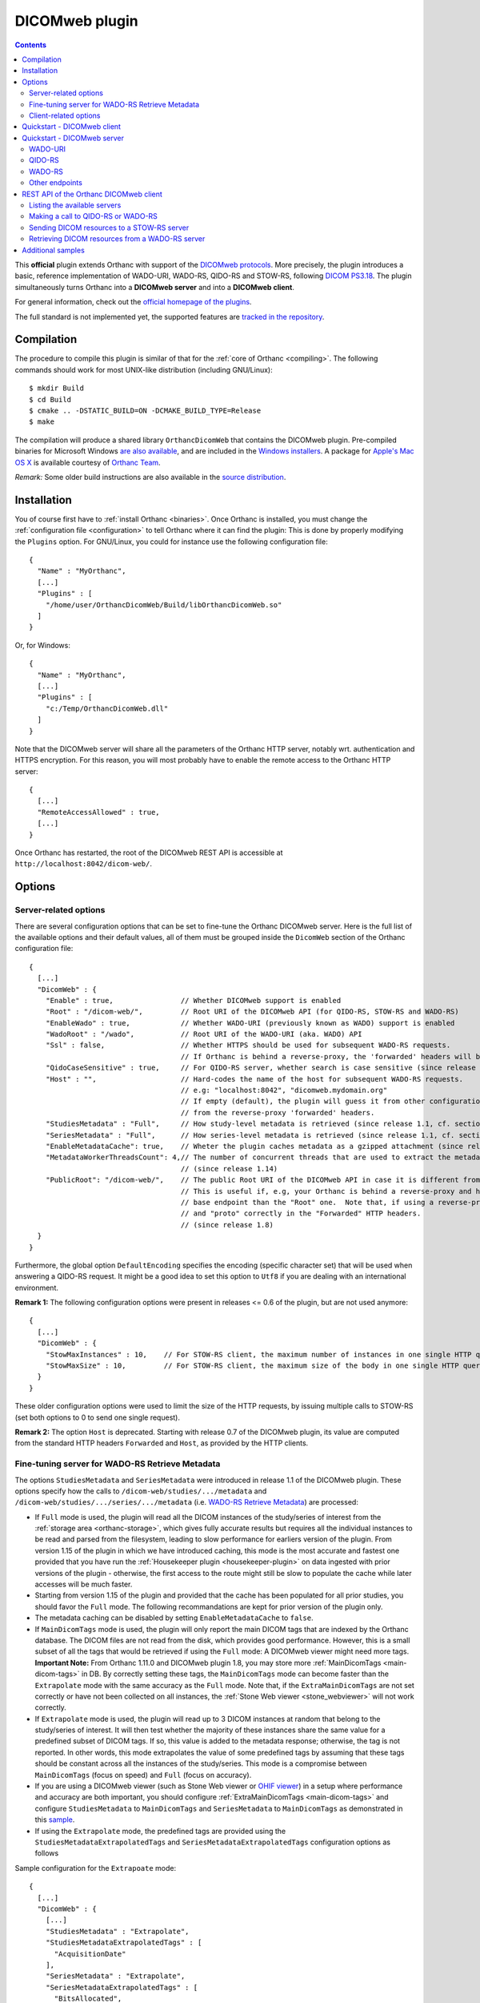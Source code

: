 .. _dicomweb:


DICOMweb plugin
===============

.. contents::

This **official** plugin extends Orthanc with support of the `DICOMweb
protocols <https://en.wikipedia.org/wiki/DICOMweb>`__. More precisely,
the plugin introduces a basic, reference implementation of WADO-URI,
WADO-RS, QIDO-RS and STOW-RS, following `DICOM PS3.18
<http://dicom.nema.org/medical/dicom/current/output/html/part18.html>`__.
The plugin simultaneously turns Orthanc into a **DICOMweb server** and 
into a **DICOMweb client**.

For general information, check out the `official homepage of the
plugins <https://www.orthanc-server.com/static.php?page=dicomweb>`__.

The full standard is not implemented yet, the supported features are
`tracked in the repository
<https://orthanc.uclouvain.be/hg/orthanc-dicomweb/file/default/Status.txt>`__.


Compilation
-----------

.. highlight:: text

The procedure to compile this plugin is similar of that for the
:ref:`core of Orthanc <compiling>`. The following commands should work
for most UNIX-like distribution (including GNU/Linux)::

  $ mkdir Build
  $ cd Build
  $ cmake .. -DSTATIC_BUILD=ON -DCMAKE_BUILD_TYPE=Release
  $ make

The compilation will produce a shared library ``OrthancDicomWeb`` that
contains the DICOMweb plugin. Pre-compiled binaries for Microsoft
Windows `are also available
<https://orthanc.uclouvain.be/downloads/windows-32/orthanc-dicomweb/index.html>`__,
and are included in the `Windows installers
<https://www.orthanc-server.com/download-windows.php>`__. A package
for `Apple's Mac OS X
<https://www.orthanc-server.com/static.php?page=download-mac>`__ is
available courtesy of `Orthanc Team <https://orthanc.team/>`__.

*Remark:* Some older build instructions are also available in the
`source distribution
<https://orthanc.uclouvain.be/hg/orthanc-dicomweb/file/default/Resources/BuildInstructions.txt>`__.


Installation
------------

.. highlight:: json

You of course first have to :ref:`install Orthanc <binaries>`. Once
Orthanc is installed, you must change the :ref:`configuration file
<configuration>` to tell Orthanc where it can find the plugin: This is
done by properly modifying the ``Plugins`` option. For GNU/Linux, you
could for instance use the following configuration file::

  {
    "Name" : "MyOrthanc",
    [...]
    "Plugins" : [
      "/home/user/OrthancDicomWeb/Build/libOrthancDicomWeb.so"
    ]
  }

Or, for Windows::

  {
    "Name" : "MyOrthanc",
    [...]
    "Plugins" : [
      "c:/Temp/OrthancDicomWeb.dll"
    ]
  }

Note that the DICOMweb server will share all the parameters of the
Orthanc HTTP server, notably wrt. authentication and HTTPS
encryption. For this reason, you will most probably have to enable the
remote access to the Orthanc HTTP server::

  {
    [...]
    "RemoteAccessAllowed" : true,
    [...]
  }

Once Orthanc has restarted, the root of the DICOMweb REST API is
accessible at ``http://localhost:8042/dicom-web/``.


Options
-------


.. _dicomweb-server-config:

Server-related options
^^^^^^^^^^^^^^^^^^^^^^

.. highlight:: json

There are several configuration options that can be set to fine-tune
the Orthanc DICOMweb server. Here is the full list of the available
options and their default values, all of them must be grouped inside 
the ``DicomWeb`` section of the Orthanc configuration file::

  {
    [...]
    "DicomWeb" : {
      "Enable" : true,                // Whether DICOMweb support is enabled
      "Root" : "/dicom-web/",         // Root URI of the DICOMweb API (for QIDO-RS, STOW-RS and WADO-RS)
      "EnableWado" : true,            // Whether WADO-URI (previously known as WADO) support is enabled
      "WadoRoot" : "/wado",           // Root URI of the WADO-URI (aka. WADO) API
      "Ssl" : false,                  // Whether HTTPS should be used for subsequent WADO-RS requests.
                                      // If Orthanc is behind a reverse-proxy, the 'forwarded' headers will be used instead of the config.
      "QidoCaseSensitive" : true,     // For QIDO-RS server, whether search is case sensitive (since release 0.5)
      "Host" : "",                    // Hard-codes the name of the host for subsequent WADO-RS requests.  
                                      // e.g: "localhost:8042", "dicomweb.mydomain.org"
                                      // If empty (default), the plugin will guess it from other configurations or 
                                      // from the reverse-proxy 'forwarded' headers.
      "StudiesMetadata" : "Full",     // How study-level metadata is retrieved (since release 1.1, cf. section below)
      "SeriesMetadata" : "Full",      // How series-level metadata is retrieved (since release 1.1, cf. section below)
      "EnableMetadataCache": true,    // Wheter the plugin caches metadata as a gzipped attachment (since release 1.15)
      "MetadataWorkerThreadsCount": 4,// The number of concurrent threads that are used to extract the metadata in Full mode
                                      // (since release 1.14)
      "PublicRoot": "/dicom-web/",    // The public Root URI of the DICOMweb API in case it is different from "Root".
                                      // This is useful if, e.g, your Orthanc is behind a reverse-proxy and has another 
                                      // base endpoint than the "Root" one.  Note that, if using a reverse-proxy, make sure to set the "host"
                                      // and "proto" correctly in the "Forwarded" HTTP headers.
                                      // (since release 1.8)
    }
  }

Furthermore, the global option ``DefaultEncoding`` specifies the
encoding (specific character set) that will be used when answering a
QIDO-RS request. It might be a good idea to set this option to
``Utf8`` if you are dealing with an international environment.

**Remark 1:** The following configuration options were present in
releases <= 0.6 of the plugin, but are not used anymore::

  {
    [...]
    "DicomWeb" : {
      "StowMaxInstances" : 10,    // For STOW-RS client, the maximum number of instances in one single HTTP query (0 = no limit)
      "StowMaxSize" : 10,         // For STOW-RS client, the maximum size of the body in one single HTTP query (in MB, 0 = no limit)
    }
  }

These older configuration options were used to limit the size of the
HTTP requests, by issuing multiple calls to STOW-RS (set both options
to 0 to send one single request).


**Remark 2:** The option ``Host`` is deprecated. Starting with release
0.7 of the DICOMweb plugin, its value are computed from the standard
HTTP headers ``Forwarded`` and ``Host``, as provided by the HTTP
clients.


.. _dicomweb-server-metadata-config:

Fine-tuning server for WADO-RS Retrieve Metadata
^^^^^^^^^^^^^^^^^^^^^^^^^^^^^^^^^^^^^^^^^^^^^^^^

The options ``StudiesMetadata`` and ``SeriesMetadata`` were introduced
in release 1.1 of the DICOMweb plugin. These options specify how the
calls to ``/dicom-web/studies/.../metadata`` and
``/dicom-web/studies/.../series/.../metadata`` (i.e. `WADO-RS Retrieve
Metadata
<http://dicom.nema.org/medical/dicom/2019a/output/chtml/part18/sect_6.5.6.html>`__)
are processed:

* If ``Full`` mode is used, the plugin will read all the DICOM
  instances of the study/series of interest from the :ref:`storage
  area <orthanc-storage>`, which gives fully accurate results but
  requires all the individual instances to be read and parsed from the
  filesystem, leading to slow performance for earliers version of the plugin.
  From version 1.15 of the plugin in which we have introduced caching, this mode 
  is the most accurate and fastest one provided that you have run the 
  :ref:`Housekeeper plugin <housekeeper-plugin>` on data ingested with prior
  versions of the plugin - otherwise, the first access to the route might still be
  slow to populate the cache while later accesses will be much faster.

* Starting from version 1.15 of the plugin and provided that the cache has been
  populated for all prior studies, you should favor the ``Full`` mode.  The following
  recommandations are kept for prior version of the plugin only.

* The metadata caching can be disabled by setting ``EnableMetadataCache`` to ``false``.

* If ``MainDicomTags`` mode is used, the plugin will only report the
  main DICOM tags that are indexed by the Orthanc database. The DICOM
  files are not read from the disk, which provides good
  performance. However, this is a small subset of all the tags that
  would be retrieved if using the ``Full`` mode: A DICOMweb viewer
  might need more tags.  **Important Note:** From Orthanc 1.11.0 and DICOMweb plugin 1.8,
  you may store more :ref:`MainDicomTags <main-dicom-tags>` in DB.
  By correctly setting these tags, the ``MainDicomTags`` mode can
  become faster than the ``Extrapolate`` mode with the same accuracy
  as the ``Full`` mode.  Note that, if the ``ExtraMainDicomTags`` are not
  set correctly or have not been collected on all instances, the
  :ref:`Stone Web viewer <stone_webviewer>` will not work correctly.

* If ``Extrapolate`` mode is used, the plugin will read up to 3 DICOM
  instances at random that belong to the study/series of interest. It
  will then test whether the majority of these instances share the
  same value for a predefined subset of DICOM tags. If so, this value
  is added to the metadata response; otherwise, the tag is not
  reported. In other words, this mode extrapolates the value of some
  predefined tags by assuming that these tags should be constant
  across all the instances of the study/series. This mode is a
  compromise between ``MainDicomTags`` (focus on speed) and ``Full``
  (focus on accuracy).

* If you are using a DICOMweb viewer (such as Stone Web
  viewer or `OHIF viewer
  <https://groups.google.com/d/msg/orthanc-users/y1N5zOFVk0M/a3YMdhNqBwAJ>`__)
  in a setup where performance and accuracy are both important, you
  should configure :ref:`ExtraMainDicomTags <main-dicom-tags>` and configure
  ``StudiesMetadata`` to ``MainDicomTags`` and ``SeriesMetadata`` to ``MainDicomTags``
  as demonstrated in this `sample <https://github.com/orthanc-server/orthanc-setup-samples/tree/master/docker/stone-viewer/docker-compose.yml>`__.

* If using the ``Extrapolate`` mode, the predefined tags are provided
  using the ``StudiesMetadataExtrapolatedTags`` and
  ``SeriesMetadataExtrapolatedTags`` configuration options as follows
  
Sample configuration for the ``Extrapoate`` mode:: 

  {
    [...]
    "DicomWeb" : {
      [...]
      "StudiesMetadata" : "Extrapolate",
      "StudiesMetadataExtrapolatedTags" : [
        "AcquisitionDate"
      ],
      "SeriesMetadata" : "Extrapolate",
      "SeriesMetadataExtrapolatedTags" : [
        "BitsAllocated",
        "BitsStored",
        "Columns",
        "HighBit",
        "PhotometricInterpretation",
        "PixelSpacing",
        "PlanarConfiguration",
        "RescaleIntercept",
        "RescaleSlope",
        "Rows",
        "SOPClassUID",
        "SamplesPerPixel",
        "SliceThickness"
      ]
    }
  }


.. _dicomweb-client-config:

Client-related options
^^^^^^^^^^^^^^^^^^^^^^

.. highlight:: json

If you want to connect Orthanc as a client to remote DICOMweb servers
(cf. below), you need to modify the configuration file so as to define
each of them in the option ``DicomWeb.Servers``. The syntax is
identical to the ``OrthancPeers`` option of the :ref:`configuration of
the Orthanc core <configuration>`.

In the most simple case, here is how to instruct Orthanc about the
existence of a password-less DICOMweb server that will be referred to
as "sample" in Orthanc::

  {
    [...]
    "DicomWeb" : {
      "Servers" : {
        "sample" : [ "http://192.168.1.1/dicom-web/" ]
      }
    }
  }

You are of course free to add as many DICOMweb servers as you need. If
the DICOMweb server is protected by a password (with `HTTP Basic
access authentication
<https://en.wikipedia.org/wiki/Basic_access_authentication>`__)::

  {
    [...]
    "DicomWeb" : {
      "Servers" : {
        "sample" : [ "http://192.168.1.1/dicom-web/", "username", "password" ]
      }
    }
  }

Three important options can be provided for individual remote DICOMweb servers:

* ``HasDelete`` can be set to ``true`` to indicate that the HTTP
  DELETE method can be used to delete remote studies/series/instances.
  This notably adds a "delete" button on the Web interface of the
  DICOMweb client, and creates a route
  ``/dicom-web/servers/sample/delete`` in the REST API.

* ``ChunkedTransfers`` must be set to ``false`` if the remote DICOMweb
  server does not support `HTTP chunked transfer encoding
  <https://en.wikipedia.org/wiki/Chunked_transfer_encoding>`__. Setting
  this option to ``true`` is the best choice to reduce memory
  consumption. However, it must be set to ``false`` if the remote
  DICOMweb server is Orthanc <= 1.5.6, as chunked transfer encoding is
  only supported starting with Orthanc 1.5.7. Beware setting
  ``ChunkedTransfers`` to ``true`` in Orthanc 1.5.7 and 1.5.8 utilizes
  one CPU at 100%, which results in very low throughput: This issue is
  resolved in Orthanc 1.6.0 (cf. `issue 156
  <https://orthanc.uclouvain.be/bugs/show_bug.cgi?id=156>`__ for full
  explanation).

* ``HasWadoRsUniversalTransferSyntax`` (new in DICOMweb 1.1) must be
  set to ``false`` if the remote DICOMweb server does not support the
  value ``transfer-syntax=*`` in the ``Accept`` HTTP header for
  WADO-RS requests. This option is notably needed if the remote
  DICOMweb server is Orthanc equipped with DICOMweb plugin <= 1.0. On
  the other hand, setting this option to ``true`` prevents the remote
  DICOMweb server from transcoding to uncompressed transfer syntaxes,
  which gives `much better performance
  <https://groups.google.com/d/msg/orthanc-users/w1Ekrsc6-U8/T2a_DoQ5CwAJ>`__.
  The implicit value of this parameter was ``false`` in DICOMweb
  plugin <= 1.0, and its default value is ``true`` since DICOMweb
  plugin 1.1.
  
You'll have to convert the JSON array into a JSON object to set these
options::

  {
    [...]
    "DicomWeb" : {
      "Servers" : {
        "sample" : {
          "Url" : "http://192.168.1.1/dicom-web/", 
          "Username" : "username", 
          "Password" : "password",
          "HasDelete" : true,
          "ChunkedTransfers" : true,                 // Set to "false" if "sample" is Orthanc <= 1.5.6
          "HasWadoRsUniversalTransferSyntax" : true  // Set to "false" if "sample" is Orthanc DICOMweb plugin <= 1.0
        }
      }
    }
  }


Furthermore, if the DICOMweb server is protected with HTTPS client
authentication, you must provide your client certificate (in the `PEM
format
<https://en.wikipedia.org/wiki/Privacy-enhanced_Electronic_Mail>`__),
your client private key (also in the PEM format), together with the
password protecting the private key::

  {
    [...]
    "DicomWeb" : {
      "Servers" : {
        "sample" : {
          "Url" : "http://192.168.1.1/dicom-web/", 
          "CertificateFile" : "client.crt",
          "CertificateKeyFile" : "client.key",
          "CertificateKeyPassword" : "password"
        }
      }
    }
  }


The definition of a DICOMweb server can also specify the HTTP headers
to be provided during each request to the remote DICOMweb server. This
can for instance be useful to set authorization tokens::

  {
    [...]
    "DicomWeb" : {
      "Servers" : {
        "sample" : {
          "Url" : "http://localhost:8042/dicom-web/",
          "HttpHeaders": {
            "Authorization" : "Bearer HelloWorldToken"
          }
        }
      }
    }
  }


Finally, it is possible to use client authentication with hardware
security modules and smart cards through `PKCS#11
<https://en.wikipedia.org/wiki/PKCS_11>`__ (this feature is only
available is the core of Orthanc was compiled with the
``-DENABLE_PKCS11=ON`` option in CMake, and if the Orthanc
configuration file has a proper ``Pkcs11`` section)::

  {
    [...]
    "DicomWeb" : {
      "Servers" : {
        "sample" : {
          "Url" : "http://192.168.1.1/dicom-web/", 
          "Pkcs11" : true
        }
      }
    }
  }

Starting with release 1.5 of the DICOMweb plugin, the configuration
option ``ServersInDatabase`` can be set to ``true`` in order for the
plugin to **read/write the definitions of the DICOMweb servers
from/into the database of Orthanc**. This makes the modifications to
the DICOMweb servers persistent across successive executions of
Orthanc. If this option is enabled, the REST API must be used on URI
``/dicom-web/servers/`` (with the GET, DELETE or PUT methods) to
:ref:`add/update/remove DICOMweb servers
<dicomweb-additional-samples>`. Here is the syntax to enable this
feature::
  
  {
    [...]
    "DicomWeb" : {
      "ServersInDatabase" : true   // "false" by default
    }
  }
  
In forthcoming release 1.6 of the DICOMweb plugin, the ``Timeout``
field can be added to the definition of a DICOMweb server (in
``DicomWeb.Servers``) in order to specify a separate HTTP timeout when
contacting this DICOMweb server. By default, the global value
``HttpTimeout`` is used.

**Remark:** Another :ref:`plugin for Orthanc <google>` is available to
dynamically create authenticated connections to Google Cloud Platform.

**Important remark:** When querying a DICOMweb server, Orthanc will
automatically use the global configuration options ``HttpProxy``,
``HttpTimeout``, ``HttpsVerifyPeers``, ``HttpsCACertificates``, and
``Pkcs11``. Make sure to adapt them if need be.


Quickstart - DICOMweb client
----------------------------

Starting with version 1.0 of the DICOMweb plugin, a Web interface is
provided to use Orthanc as a DICOMweb client. Simply click on the
"Open DICOMweb client" button at the bottom of the welcome screen of
:ref:`Orthanc Explorer <orthanc-explorer>`.

Here is a direct link to the DICOMweb client running on our demo
server:
`https://orthanc.uclouvain.be/demo/dicom-web/app/client/index.html
<https://orthanc.uclouvain.be/demo/dicom-web/app/client/index.html>`__



Quickstart - DICOMweb server
----------------------------

Once your Orthanc server is properly configured (see above), you can
make REST calls to the API of the DICOMweb server. For demonstration
purpose, this section makes the assumption that the ``VIX`` dataset
provided by `OsiriX
<https://www.osirix-viewer.com/resources/dicom-image-library/>`__ has
been uploaded to Orthanc.

WADO-URI
^^^^^^^^

.. highlight:: text

Here is a proper WADO-URI (previously known simply as WADO) request to
render one slice of the VIX dataset as a JPEG image::

  http://localhost:8042/wado?objectUID=1.3.12.2.1107.5.1.4.54693.30000006100507010800000005466&requestType=WADO


.. highlight:: bash

The ``objectUID`` corresponds to the ``SOPInstanceUID`` DICOM tag of
some instance in the ``VIX`` dataset. Given the Orthanc identifier of
an instance from VIX
(e.g. ``14b4db2c-065edecb-6a767936-7068293a-92fcb080``), the latter
tag can be obtained from the ``MainDicomTags`` field::

  $ curl http://localhost:8042/instances/14b4db2c-065edecb-6a767936-7068293a-92fcb080


QIDO-RS
^^^^^^^

.. highlight:: bash

Regarding QIDO-RS (querying the content of a remote DICOMweb server),
here is how to obtain the list of studies stored by Orthanc::

  $ curl http://localhost:8042/dicom-web/studies

Note that the ``/dicom-web/`` prefix comes from the configuration
option ``Root`` of the ``DicomWeb`` section. Filtering the studies is
possible as follows::

  $ curl http://localhost:8042/dicom-web/studies?PatientName=VIX



WADO-RS
^^^^^^^

A study can be retrieved through WADO-RS. Here is a sample using the VIX dataset::

  $ curl http://localhost:8042/dicom-web/studies/2.16.840.1.113669.632.20.1211.10000315526/

This answer is a `multipart stream
<https://en.wikipedia.org/wiki/MIME#Multipart_messages>`__ of
``application/dicom`` DICOM instances, so a Web browser will not be
able to display it (. You will have to use either AJAX (JavaScript) or a
command-line tool (such as cURL).

You can render one individual frame as a plain PNG image as follows::

  $ curl http://localhost:8042/dicom-web/studies/2.16.840.1.113669.632.20.1211.10000315526/series/1.3.12.2.1107.5.1.4.54693.30000006100507010800000005268/instances/1.3.12.2.1107.5.1.4.54693.30000006100507010800000005466/frames/1/rendered -H 'accept: image/png'


Other endpoints
^^^^^^^^^^^^^^^

This page only provides some very basic examples about the use of a
DICOMweb server. Please check out `the full reference of the DICOMweb
API <https://www.dicomstandard.org/using/dicomweb>`__ for more information.

Also, check out the :ref:`section about additional samples
<dicomweb-additional-samples>` that notably provides example of
STOW-RS clients in JavaScript and Python.


.. _dicomweb-client:

REST API of the Orthanc DICOMweb client
---------------------------------------

Listing the available servers
^^^^^^^^^^^^^^^^^^^^^^^^^^^^^

.. highlight:: bash

The list of the remote DICOMweb servers that are known to the DICOMweb
plugin can be obtained as follows::

  $ curl http://localhost:8042/dicom-web/servers/
  [ "sample" ]

In this case, a single server called ``sample`` is configured.


Making a call to QIDO-RS or WADO-RS
^^^^^^^^^^^^^^^^^^^^^^^^^^^^^^^^^^^

.. highlight:: bash

In Orthanc, the URI ``/{dicom-web-root}/servers/{name}/get`` allows to
make a HTTP GET call against a DICOMweb server. This can be used to
issue a QIDO-RS or WADO-RS command. Orthanc will take care of properly
encoding the URL and authenticating the client. For instance, here is
a sample QIDO-RS search to query all the studies (using a bash
command-line)::

  $ curl http://localhost:8042/dicom-web/servers/sample/get -d @- << EOF
  {
    "Uri" : "/studies"
  }
  EOF

The result of this call is a JSON document formatted according to the
DICOMweb standard. You do not have to specify the base URL of the
remote DICOMweb server, as it is encoded in the configuration file.

As a more advanced example, here is how to search all the series
associated with a given patient name, while requesting to use an XML
format::

  $ curl http://localhost:8042/dicom-web/servers/sample/get -d @- << EOF
  {
    "Uri" : "/series",
    "HttpHeaders" : {
      "Accept" : "application/dicom+xml"
    },
    "Arguments" : {
      "00100010" : "KNIX"
    }
  }
  EOF

The result of the command above is a `multipart stream
<https://en.wikipedia.org/wiki/MIME#Multipart_messages>`__ of XML
documents describing each series.

Note how all the GET arguments to the QIDO-RS request must be
specified in the ``Arguments`` field. Orthanc will take care of
`properly encoding it as an URL
<https://en.wikipedia.org/wiki/Percent-encoding>`__.

An user-friendly reference of the features available in QIDO-RS and
WADO-RS `can be found on this site
<https://www.dicomstandard.org/using/dicomweb>`__.


Sending DICOM resources to a STOW-RS server
^^^^^^^^^^^^^^^^^^^^^^^^^^^^^^^^^^^^^^^^^^^

.. _dicomweb-stow-rs:


.. highlight:: bash

STOW-RS allows to send local DICOM resources to a remote DICOMweb
server. In Orthanc, the STOW-RS client primitive is available at URI
``/{dicom-web-root}/servers/{name}/stow``. Here is a sample call::

  $ curl http://localhost:8042/dicom-web/servers/sample/stow -X POST -d @- << EOF
  {
    "Resources" : [
      "6ca4c9f3-5e895cb3-4d82c6da-09e060fe-9c59f228"
    ]
  }
  EOF

Note that this primitive takes as its input a list of :ref:`Orthanc
identifiers <orthanc-ids>` corresponding to the resources (patients,
studies, series and/or instances) to be exported.

Additional HTTP headers can be added with an optional ``HttpHeaders``
argument as for QIDO-RS and WADO-RS. This might be useful e.g. for
cookie-based session management.

Internally, this call results in creating an :ref:`Orthanc job <jobs>`
that is executed synchronously (the REST call only returns once the 
STOW-RS request is finished). You can run the job in asynchronous 
mode as follows::

  $ curl http://localhost:8042/dicom-web/servers/sample/stow -X POST -d @- << EOF
  {
    "Resources" : [
      "6ca4c9f3-5e895cb3-4d82c6da-09e060fe-9c59f228"
    ],
    "Synchronous" : false,
    "Priority" : 10
  }
  EOF

  {
    "ID" : "a7bd2a5c-291d-4ca5-977a-66502cab22a1",
    "Path" : ".././../jobs/a7bd2a5c-291d-4ca5-977a-66502cab22a1"
  }

Such a call ends immediately, and returns the ID of the job created by
Orthanc. The :ref:`status of the job <jobs-monitoring>` can then be
monitored using the Orthanc REST API.



Retrieving DICOM resources from a WADO-RS server
^^^^^^^^^^^^^^^^^^^^^^^^^^^^^^^^^^^^^^^^^^^^^^^^

.. highlight:: bash

Once DICOM resources of interest have been identified through a
QIDO-RS call to a remote DICOMweb server (cf. above), it is
interesting to download them locally with a WADO-RS call. You could do
it manually with a second call to the
``/{dicom-web-root}/servers/{name}/get`` URI, but Orthanc provides
another primitive ``.../retrieve`` to automate this process, in order
to avoid the manual parsing of the multipart stream.

Here is how you would download one study, one series and one instance
whose StudyInstanceUID (0020,000d), SeriesInstanceUID (0020,000e) are
SOPInstanceUID (0008,0018) have been identified through a former
QIDO-RS call::

  $ curl http://localhost:8042/dicom-web/servers/sample/retrieve -X POST -d @- << EOF
  {
    "Resources" : [
      {
        "Study" : "1.3.51.0.1.1.192.168.29.133.1688840.1688819"
      },
      {
        "Study" : "1.3.51.0.1.1.192.168.29.133.1681753.1681732",
        "Series" : "1.3.12.2.1107.5.2.33.37097.2012041613040617636372171.0.0.0"
      },
      {
        "Study" : "1.3.51.0.1.1.192.168.29.133.1681753.1681732",
        "Series" : "1.3.12.2.1107.5.2.33.37097.2012041612474981424569674.0.0.0",
        "Instance" : "1.3.12.2.1107.5.2.33.37097.2012041612485540185869716"
      }
    ]
  }
  EOF

Orthanc will reply with the list of the Orthanc identifiers of all the
DICOM instances that were downloaded from the remote server.

Remark 1: Contrarily to the ``.../stow`` URI that uses :ref:`Orthanc
identifiers <orthanc-ids>`, the ``.../retrieve`` URI uses DICOM
identifiers.

Remark 2: The ``HttpHeaders`` and ``Arguments`` arguments are also
available, as for QIDO-RS, to fine-tune the parameters of the WADO-RS
request.

Remark 3: As for QIDO-RS, the request is run synchronously by default.
The ``Synchronous`` and ``Priority`` arguments can be used to
asynchronously run the request.


.. _dicomweb-additional-samples:

Additional samples
------------------

Samples of how to call DICOMweb services from standalone applications
are available for `Python
<https://orthanc.uclouvain.be/hg/orthanc-dicomweb/file/default/Resources/Samples/Python>`__
and for `JavaScript
<https://orthanc.uclouvain.be/hg/orthanc-dicomweb/file/default/Resources/Samples/JavaScript>`__.

Integration tests are `available separately
<https://orthanc.uclouvain.be/hg/orthanc-tests/file/default/Plugins/DicomWeb/Run.py>`__,
and provide samples for more advanced features of the REST API (such
as dynamically adding/updating/removing remote DICOMweb servers using
HTTP PUT and DELETE methods).
